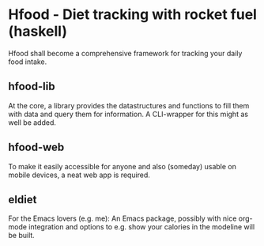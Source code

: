 * Hfood - Diet tracking with rocket fuel (haskell)
Hfood shall become a comprehensive framework for tracking your daily food intake.
** hfood-lib
   At the core, a library provides the datastructures and functions to fill them with data and query them for information.
   A CLI-wrapper for this might as well be added.
** hfood-web
   To make it easily accessible for anyone and also (someday) usable on mobile devices, a neat web app is required.
** eldiet
   For the Emacs lovers (e.g. me): An Emacs package, possibly with nice org-mode
   integration and options to e.g. show your calories in the modeline will be built.
